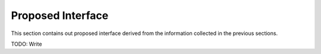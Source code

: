 .. _Conclusion and Proposed Interface:

Proposed Interface
==================

This section contains out proposed interface derived from the information collected in the previous
sections.

TODO: Write
